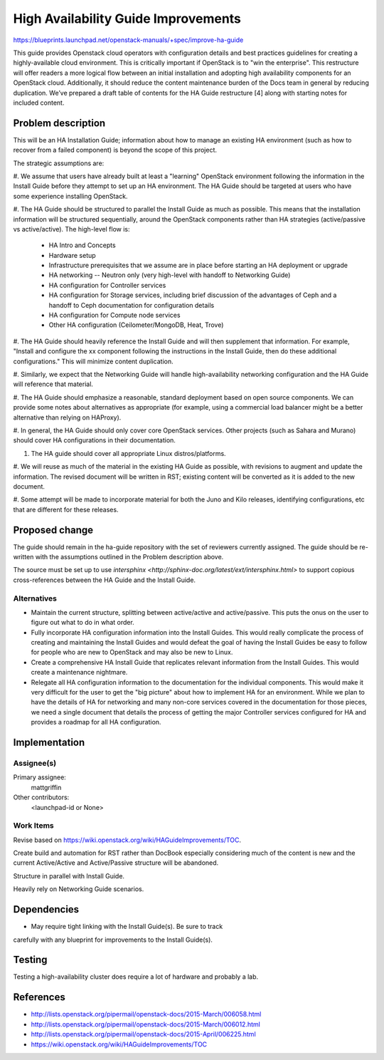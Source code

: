 ..
 This work is licensed under a Creative Commons Attribution 3.0 Unported
 License.

 http://creativecommons.org/licenses/by/3.0/legalcode

====================================
High Availability Guide Improvements
====================================

https://blueprints.launchpad.net/openstack-manuals/+spec/improve-ha-guide

This guide provides Openstack cloud operators with configuration details
and best practices guidelines for creating a highly-available cloud environment.
This is critically important if OpenStack is to "win the enterprise".
This restructure will offer readers a more logical flow between an
initial installation and adopting high availability components for an OpenStack
cloud. Additionally, it should reduce the content maintenance burden of the
Docs team in general by reducing duplication. We’ve prepared a draft table
of contents for the HA Guide restructure [4] along with starting notes for
included content.

Problem description
===================

This will be an HA Installation Guide; information about how to manage an
existing HA environment (such as how to recover from a failed component) is
beyond the scope of this project.

The strategic assumptions are:

#. We assume that users have already built at least a "learning" OpenStack
environment following the information in the Install Guide before they
attempt to set up an HA environment. The HA Guide should be targeted at
users who have some experience installing OpenStack.

#. The HA Guide should be structured to parallel the Install Guide as much
as possible. This means that the installation information will be
structured sequentially, around the OpenStack components rather than HA
strategies (active/passive vs active/active). The high-level flow is:

    - HA Intro and Concepts
    - Hardware setup
    - Infrastructure prerequisites that we assume are in place before starting
      an HA deployment or upgrade
    - HA networking -- Neutron only (very high-level with handoff to Networking
      Guide)
    - HA configuration for Controller services
    - HA configuration for Storage services, including brief discussion of the
      advantages of Ceph and a handoff to Ceph documentation for configuration
      details
    - HA configuration for Compute node services
    - Other HA configuration (Ceilometer/MongoDB, Heat, Trove)

#. The HA Guide should heavily reference the Install Guide and will then
supplement that information. For example, "Install and configure the xx
component following the instructions in the Install Guide, then do these
additional configurations." This will minimize content duplication.

#. Similarly, we expect that the Networking Guide will handle
high-availability networking configuration and the HA Guide will reference
that material.

#. The HA Guide should emphasize a reasonable, standard deployment based on
open source components. We can provide some notes about alternatives as
appropriate (for example, using a commercial load balancer might be a
better alternative than relying on HAProxy).

#. In general, the HA Guide should only cover core OpenStack services.
Other projects (such as Sahara and Murano) should cover HA configurations
in their documentation.

#. The HA guide should cover all appropriate Linux distros/platforms.

#. We will reuse as much of the material in the existing HA Guide as
possible, with revisions to augment and update the information. The revised
document will be written in RST; existing content will be converted as it
is added to the new document.

#. Some attempt will be made to incorporate material for both the Juno and
Kilo releases, identifying configurations, etc that are different for these
releases.

Proposed change
===============

The guide should remain in the ha-guide repository with the set of reviewers
currently assigned. The guide should be re-written with the assumptions outlined
in the Problem description above.

The source must be set up to use
`intersphinx <http://sphinx-doc.org/latest/ext/intersphinx.html>`
to support copious cross-references between the HA Guide and the Install Guide.

Alternatives
------------

- Maintain the current structure, splitting between active/active and active/passive.
  This puts the onus on the user to figure out what to do in what order.

- Fully incorporate HA configuration information into the Install Guides.
  This would really complicate the process of creating and maintaining the Install Guides
  and would defeat the goal of having the Install Guides be easy to follow
  for people who are new to OpenStack and may also be new to Linux.

- Create a comprehensive HA Install Guide that replicates relevant information
  from the Install Guides. This would create a maintenance nightmare.

- Relegate all HA configuration information
  to the documentation for the individual components.
  This would make it very difficult for the user to get the "big picture"
  about how to implement HA for an environment.
  While we plan to have the details of HA for networking
  and many non-core services covered in the documentation for those pieces,
  we need a single document that details the process
  of getting the major Controller services configured for HA
  and provides a roadmap for all HA configuration.

Implementation
==============

Assignee(s)
-----------

Primary assignee:
  mattgriffin

Other contributors:
  <launchpad-id or None>

Work Items
----------

Revise based on https://wiki.openstack.org/wiki/HAGuideImprovements/TOC.

Create build and automation for RST rather than DocBook especially considering
much of the content is new and the current Active/Active and Active/Passive
structure will be abandoned.

Structure in parallel with Install Guide.

Heavily rely on Networking Guide scenarios.


Dependencies
============

* May require tight linking with the Install Guide(s). Be sure to track
carefully with any blueprint for improvements to the Install Guide(s).


Testing
=======

Testing a high-availability cluster does require a lot of hardware and probably
a lab.

References
==========

* http://lists.openstack.org/pipermail/openstack-docs/2015-March/006058.html

* http://lists.openstack.org/pipermail/openstack-docs/2015-March/006012.html

* http://lists.openstack.org/pipermail/openstack-docs/2015-April/006225.html

* https://wiki.openstack.org/wiki/HAGuideImprovements/TOC
